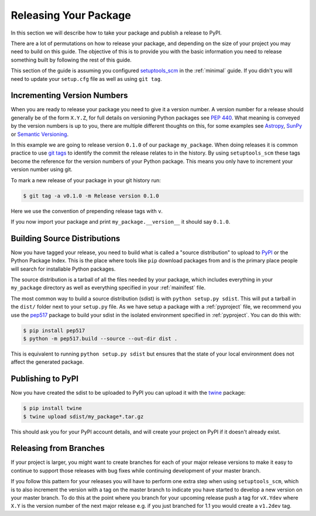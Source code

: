 .. _releasing:

Releasing Your Package
======================

In this section we will describe how to take your package and publish a release to PyPI.

There are a lot of permutations on how to release your package, and depending on
the size of your project you may need to build on this guide. The objective of
this is to provide you with the basic information you need to release something
built by following the rest of this guide.

This section of the guide is assuming you configured `setuptools_scm
<https://pypi.org/project/setuptools-scm/>`__ in the :ref:`minimal` guide. If
you didn't you will need to update your ``setup.cfg`` file as well as using
``git tag``.

Incrementing Version Numbers
----------------------------

When you are ready to release your package you need to give it a version number.
A version number for a release should generally be of the form ``X.Y.Z``, for
full details on versioning Python packages see `PEP 440
<https://www.python.org/dev/peps/pep-0440/>`__. What meaning is conveyed by the
version numbers is up to you, there are multiple different thoughts on this, for
some examples see `Astropy
<https://github.com/astropy/astropy-APEs/blob/master/APE2.rst>`__, `SunPy
<https://github.com/sunpy/sunpy-SEP/blob/master/SEP-0009.md>`__ or `Semantic
Versioning <https://semver.org/>`__.

In this example we are going to release version ``0.1.0`` of our package
``my_package``. When doing releases it is common practice to use `git tags
<https://git-scm.com/book/en/v2/Git-Basics-Tagging>`__ to identify the commit
the release relates to in the history. By using ``setuptools_scm`` these tags
become the reference for the version numbers of your Python package. This means
you only have to increment your version number using git.

To mark a new release of your package in your git history run:

.. code-block:: console

   $ git tag -a v0.1.0 -m Release version 0.1.0

Here we use the convention of prepending release tags with ``v``.

If you now import your package and print ``my_package.__version__`` it should say
``0.1.0``.


Building Source Distributions
-----------------------------

Now you have tagged your release, you need to build what is called a "source
distribution" to upload to `PyPI <https://pypi.org/>`__ or the Python Package
Index. This is the place where tools like ``pip`` download packages from and is
the primary place people will search for installable Python packages.

The source distribution is a tarball of all the files needed by your package,
which includes everything in your ``my_package`` directory as well as everything
specified in your :ref:`mainifest` file.

The most common way to build a source distribution (sdist) is with ``python
setup.py sdist``. This will put a tarball in the ``dist/`` folder next to your
``setup.py`` file. As we have setup a package with a :ref:`pyproject` file, we
recommend you use the `pep517 <https://pypi.org/project/pep517/>`__ package to
build your sdist in the isolated environment specified in :ref:`pyproject`. You can do this with:

.. code-block:: console

   $ pip install pep517
   $ python -m pep517.build --source --out-dir dist .

This is equivalent to running ``python setup.py sdist`` but ensures that the
state of your local environment does not affect the generated package.

Publishing to PyPI
------------------

Now you have created the sdist to be uploaded to PyPI you can upload it with the
`twine <https://pypi.org/project/twine/>`__ package:

.. code-block:: console

   $ pip install twine
   $ twine upload sdist/my_package*.tar.gz

This should ask you for your PyPI account details, and will create your project
on PyPI if it doesn't already exist.

Releasing from Branches
-----------------------

If your project is larger, you might want to create branches for each of your
major release versions to make it easy to continue to support those releases
with bug fixes while continuing development of your master branch.

If you follow this pattern for your releases you will have to perform one extra
step when using ``setuptools_scm``, which is to also increment the version with
a tag on the master branch to indicate you have started to develop a new version
on your master branch. To do this at the point where you branch for your
upcoming release push a tag for ``vX.Ydev`` where ``X.Y`` is the version number
of the next major release e.g. if you just branched for 1.1 you would create a
``v1.2dev`` tag.
